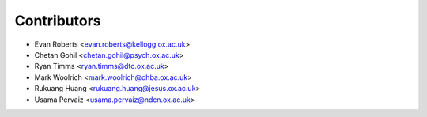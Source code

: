============
Contributors
============

* Evan Roberts <evan.roberts@kellogg.ox.ac.uk>
* Chetan Gohil <chetan.gohil@psych.ox.ac.uk>
* Ryan Timms <ryan.timms@dtc.ox.ac.uk>
* Mark Woolrich <mark.woolrich@ohba.ox.ac.uk>
* Rukuang Huang <rukuang.huang@jesus.ox.ac.uk>
* Usama Pervaiz <usama.pervaiz@ndcn.ox.ac.uk>
